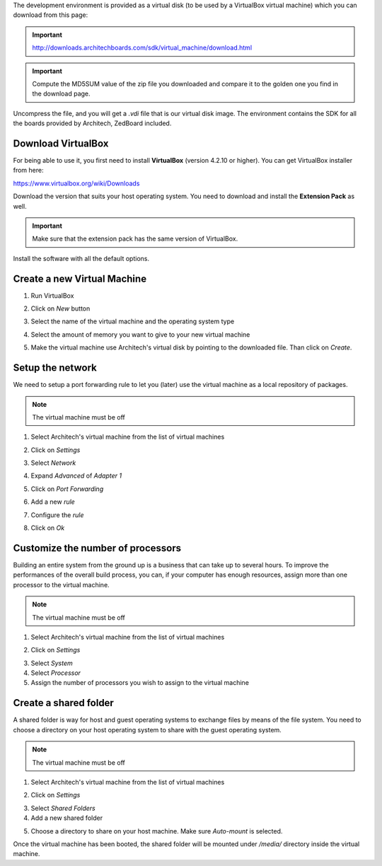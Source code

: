 The development environment is provided as a virtual disk (to be used by a VirtualBox virtual machine)
which you can download from this page:

.. important::

 http://downloads.architechboards.com/sdk/virtual_machine/download.html

.. important::

 Compute the MD5SUM value of the zip file you downloaded and compare it to the golden one you find in the download page.

Uncompress the file, and you will get a *.vdi* file that is our virtual disk image.
The environment contains the SDK for all the boards provided by Architech, ZedBoard included.

Download VirtualBox
-------------------

.. image:: _static/vdi_virtualbox_logo.png
   :align: left

For being able to use it, you first need to install **VirtualBox** (version 4.2.10 or higher).
You can get VirtualBox installer from here:

https://www.virtualbox.org/wiki/Downloads

Download the version that suits your host operating system. You need to download and install the **Extension Pack** as well.

.. important::
 Make sure that the extension pack has the same version of VirtualBox.

Install the software with all the default options. 

Create a new Virtual Machine
----------------------------

1. Run VirtualBox

.. image:: _static/vdi_open_virtualbox.png
    :align: center

2. Click on *New* button

.. image:: _static/vdi_new_virtual_machine.png
    :align: center

3. Select the name of the virtual machine and the operating system type

.. image:: _static/vdi_virtual_machine_name.png
    :align: center

4. Select the amount of memory you want to give to your new virtual machine

.. image:: _static/vdi_virtual_machine_memory.png
    :align: center

5. Make the virtual machine use Architech's virtual disk by pointing to the downloaded file. Than click on *Create*.

.. image:: _static/vdi_hard_drive.png
    :align: center

Setup the network
-----------------

We need to setup a port forwarding rule to let you (later) use the virtual machine as a local repository of packages.

.. note::

 The virtual machine must be off

1. Select Architech's virtual machine from the list of virtual machines

.. image:: _static/vdi_machine_listed.png
    :align: center

2. Click on *Settings*

.. image:: _static/vdi_click_settings.png
    :align: center

3. Select *Network*

.. image:: _static/vdi_network.png
    :align: center

4. Expand *Advanced* of *Adapter 1*

.. image:: _static/vdi_network_nat_advanced.png
    :align: center

5.  Click on *Port Forwarding*

.. image:: _static/vdi_network_nat_port_forwarding.png
    :align: center

6. Add a new *rule*

.. image:: _static/vdi_network_nat_port_forwarding_rule_add.png
    :align: center

7. Configure the *rule*

.. image:: _static/vdi_network_nat_port_forwarding_rule_added.png
    :align: center

8. Click on *Ok*

Customize the number of processors
----------------------------------

Building an entire system from the ground up is a business that can take up to several hours.
To improve the performances of the overall build process, you can, if your computer has enough resources, assign more than one
processor to the virtual machine.

.. note::

 The virtual machine must be off

1. Select Architech's virtual machine from the list of virtual machines

.. image:: _static/vdi_machine_listed.png
    :align: center

2. Click on *Settings*

.. image:: _static/vdi_click_settings.png
    :align: center

3. Select *System*

4. Select *Processor*

5. Assign the number of processors you wish to assign to the virtual machine

.. image:: _static/vdi_change_number_of_processors.png
    :align: center


Create a shared folder
----------------------

A shared folder is way for host and guest operating systems to exchange files by means of the file system.
You need to choose a directory on your host operating system to share with the guest operating system.

.. note::

 The virtual machine must be off

1. Select Architech's virtual machine from the list of virtual machines

.. image:: _static/vdi_machine_listed.png
    :align: center

2. Click on *Settings*

.. image:: _static/vdi_click_settings.png
    :align: center

3. Select *Shared Folders*

4. Add a new shared folder

.. image:: _static/vdi_add_shared_folder.png
    :align: center

5. Choose a directory to share on your host machine. Make sure *Auto-mount* is selected.

.. image:: _static/vdi_new_shared_folder.png
    :align: center

Once the virtual machine has been booted, the shared folder will be mounted under */media/* directory inside the virtual machine.

